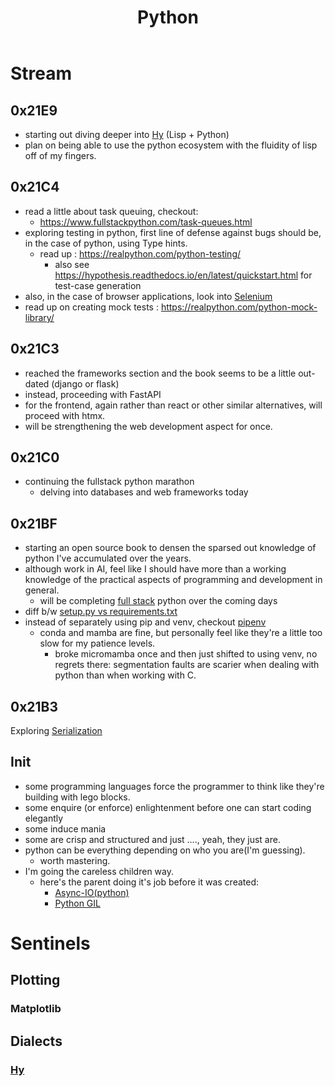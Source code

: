 :PROPERTIES:
:ID:       985a470b-7184-4f9f-8b16-fe7b90bccebe
:END:
#+title: Python
#+filetags: :python:


* Stream
** 0x21E9
 - starting out diving deeper into [[id:cf9ebc9c-8af7-4f7c-9c3f-e3325ac260e4][Hy]] (Lisp + Python)
 - plan on being able to use the python ecosystem with the fluidity of lisp off of my fingers. 
** 0x21C4
 - read a little about task queuing, checkout:
    - https://www.fullstackpython.com/task-queues.html
 - exploring testing in python, first line of defense against bugs should be, in the case of python, using Type hints.
   - read up : https://realpython.com/python-testing/
     - also see https://hypothesis.readthedocs.io/en/latest/quickstart.html for test-case generation
 - also, in the case of browser applications, look into [[id:91a97717-c7d8-49d6-a127-64b3dc8833de][Selenium]]
 - read up on creating mock tests : https://realpython.com/python-mock-library/
** 0x21C3
 - reached the frameworks section and the book seems to be a little out-dated (django or flask)
 - instead, proceeding with FastAPI
 - for the frontend, again rather than react or other similar alternatives, will proceed with htmx.
 - will be strengthening the web development aspect for once.
** 0x21C0
 - continuing the fullstack python marathon
   - delving into databases and web frameworks today
** 0x21BF
 - starting an open source book to  densen the sparsed out knowledge of python I've accumulated over the years.
 - although work in AI, feel like I should have more than a working knowledge of the practical aspects of programming and development in general.
   - will be completing [[https://www.fullstackpython.com/][full stack]] python over the coming days
 - diff b/w [[https://caremad.io/posts/2013/07/setup-vs-requirement/][setup.py vs requirements.txt]]
 - instead of separately using pip and venv, checkout [[https://pipenv.pypa.io/en/latest/][pipenv]]
   - conda and mamba are fine, but personally feel like they're a little too slow for my patience levels.
     - broke micromamba once and then just shifted to using venv, no regrets there: segmentation faults are scarier when dealing with python than when working with C.
** 0x21B3
Exploring [[id:86de7485-e9c0-4b7f-9f11-adb8229afdf4][Serialization]]
** Init
 - some programming languages force the programmer to think like they're building with lego blocks.
 - some enquire (or enforce) enlightenment before one can start coding elegantly
 - some induce mania
 - some are crisp and structured and just ...., yeah, they just are.
 - python can be everything depending on who you are(I'm guessing).
   - worth mastering.
 - I'm going the careless children way.
   - here's the parent doing it's job before it was created:
     - [[id:c9704c39-0c34-40af-b7f7-973cdd03cb05][Async-IO(python)]]
     - [[id:097b7bdc-1f4f-4738-a45f-c0a959ef2ff3][Python GIL]]
       
* Sentinels
** Plotting
*** Matplotlib
:PROPERTIES:
:ID:       8cb05715-6df5-4a3b-bd09-aaab81869845
:END:

** Dialects
*** [[id:cf9ebc9c-8af7-4f7c-9c3f-e3325ac260e4][Hy]]
